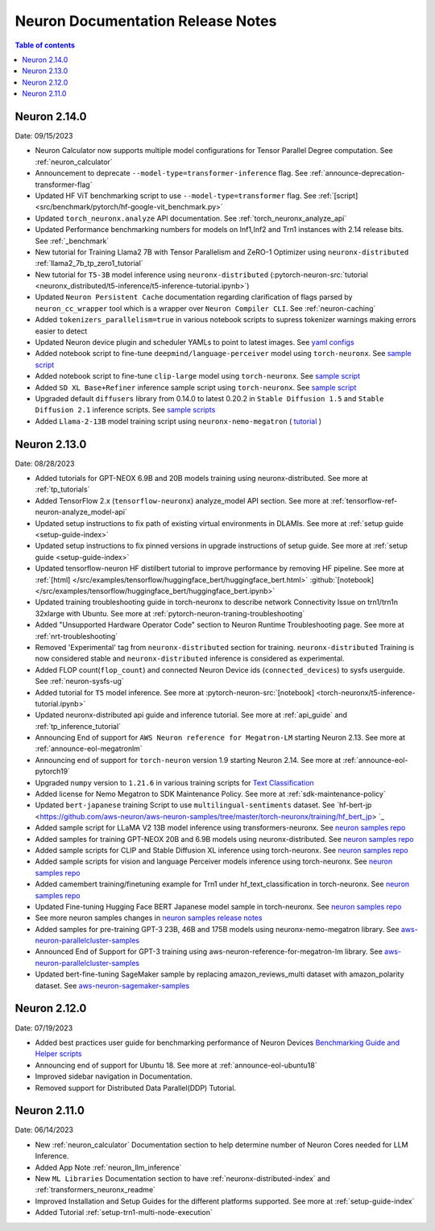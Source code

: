 .. _neuron-documentation-rn:

Neuron Documentation Release Notes
==================================

.. contents:: Table of contents
   :local:
   :depth: 1


Neuron 2.14.0
-------------
Date: 09/15/2023

- Neuron Calculator now supports multiple model configurations for Tensor Parallel Degree computation. See :ref:`neuron_calculator`
- Announcement to deprecate ``--model-type=transformer-inference`` flag. See :ref:`announce-deprecation-transformer-flag`
- Updated HF ViT benchmarking script to use ``--model-type=transformer`` flag. See :ref:`[script] <src/benchmark/pytorch/hf-google-vit_benchmark.py>`
- Updated ``torch_neuronx.analyze`` API documentation. See :ref:`torch_neuronx_analyze_api`
- Updated Performance benchmarking numbers for models on Inf1,Inf2 and Trn1 instances with 2.14 release bits. See :ref:`_benchmark`
- New tutorial for Training Llama2 7B with Tensor Parallelism and ZeRO-1 Optimizer using ``neuronx-distributed``  :ref:`llama2_7b_tp_zero1_tutorial`
- New tutorial for ``T5-3B`` model inference using ``neuronx-distributed``  (:pytorch-neuron-src:`tutorial <neuronx_distributed/t5-inference/t5-inference-tutorial.ipynb>`)
- Updated ``Neuron Persistent Cache`` documentation regarding clarification of flags parsed by ``neuron_cc_wrapper`` tool which is a wrapper over ``Neuron Compiler CLI``. See :ref:`neuron-caching`
- Added ``tokenizers_parallelism=true`` in various notebook scripts to supress tokenizer warnings making errors easier to detect
- Updated Neuron device plugin and scheduler YAMLs to point to latest images.  See `yaml configs <https://github.com/aws-neuron/aws-neuron-sdk/tree/master/src/k8>`_
- Added notebook script to fine-tune ``deepmind/language-perceiver`` model using ``torch-neuronx``. See `sample script <https://github.com/aws-neuron/aws-neuron-samples/tree/master/torch-neuronx/training/hf_text_classification/LanguagePerceiver.ipynb>`_
- Added notebook script to fine-tune ``clip-large`` model using ``torch-neuronx``. See `sample script <https://github.com/aws-neuron/aws-neuron-samples/tree/master/torch-neuronx/training/hf_contrastive_image_text/CLIPLarge.ipynb>`_
- Added ``SD XL Base+Refiner`` inference sample script using ``torch-neuronx``. See `sample script <https://github.com/aws-neuron/aws-neuron-samples/tree/master/torch-neuronx/inference/hf_pretrained_sdxl_base_and_refiner_1024_inference.ipynb>`_
- Upgraded default ``diffusers`` library from 0.14.0 to latest 0.20.2 in ``Stable Diffusion 1.5`` and ``Stable Diffusion 2.1`` inference scripts. See `sample scripts <https://github.com/aws-neuron/aws-neuron-samples/tree/master/torch-neuronx/inference>`_
- Added ``Llama-2-13B`` model training script using ``neuronx-nemo-megatron`` ( `tutorial <https://github.com/aws-neuron/aws-neuron-parallelcluster-samples/blob/master/examples/jobs/neuronx-nemo-megatron-llamav2-job.md>`_ )




Neuron 2.13.0
-------------
Date: 08/28/2023


- Added tutorials for GPT-NEOX 6.9B and 20B models training using neuronx-distributed. See more at :ref:`tp_tutorials`
- Added TensorFlow 2.x (``tensorflow-neuronx``) analyze_model API section. See more at :ref:`tensorflow-ref-neuron-analyze_model-api`
- Updated setup instructions to fix path of existing virtual environments in DLAMIs. See more at :ref:`setup guide <setup-guide-index>`
- Updated setup instructions to fix pinned versions in upgrade instructions of setup guide. See more at :ref:`setup guide <setup-guide-index>`
- Updated tensorflow-neuron HF distilbert tutorial to improve performance by removing HF pipeline. See more at :ref:`[html] </src/examples/tensorflow/huggingface_bert/huggingface_bert.html>` :github:`[notebook] </src/examples/tensorflow/huggingface_bert/huggingface_bert.ipynb>`
- Updated training troubleshooting guide in torch-neuronx to describe network Connectivity Issue on trn1/trn1n 32xlarge with Ubuntu. See more at :ref:`pytorch-neuron-traning-troubleshooting`
- Added "Unsupported Hardware Operator Code" section to Neuron Runtime Troubleshooting page. See more at :ref:`nrt-troubleshooting`
- Removed 'Experimental' tag from ``neuronx-distributed`` section for training. ``neuronx-distributed`` Training is now considered stable and ``neuronx-distributed`` inference is considered as experimental.
- Added FLOP count(``flop_count``) and connected Neuron Device ids (``connected_devices``) to sysfs userguide. See :ref:`neuron-sysfs-ug`
- Added tutorial for ``T5`` model inference.  See more at :pytorch-neuron-src:`[notebook] <torch-neuronx/t5-inference-tutorial.ipynb>`
- Updated neuronx-distributed api guide and inference tutorial. See more at :ref:`api_guide` and :ref:`tp_inference_tutorial`
- Announcing End of support for ``AWS Neuron reference for Megatron-LM`` starting Neuron 2.13. See more at :ref:`announce-eol-megatronlm`
- Announcing end of support for ``torch-neuron`` version 1.9 starting Neuron 2.14. See more at :ref:`announce-eol-pytorch19`
- Upgraded ``numpy`` version to ``1.21.6`` in various training scripts for `Text Classification <https://github.com/aws-neuron/aws-neuron-samples/tree/master/torch-neuronx/training>`_
- Added license for Nemo Megatron to SDK Maintenance Policy. See more at :ref:`sdk-maintenance-policy`
- Updated ``bert-japanese`` training Script to use ``multilingual-sentiments`` dataset. See `hf-bert-jp <https://github.com/aws-neuron/aws-neuron-samples/tree/master/torch-neuronx/training/hf_bert_jp> `_
- Added sample script for LLaMA V2 13B model inference using transformers-neuronx. See `neuron samples repo <https://github.com/aws-neuron/aws-neuron-samples/>`_
- Added samples for training GPT-NEOX 20B and 6.9B models using neuronx-distributed. See `neuron samples repo <https://github.com/aws-neuron/aws-neuron-samples/>`_
- Added sample scripts for CLIP and Stable Diffusion XL inference using torch-neuronx. See `neuron samples repo <https://github.com/aws-neuron/aws-neuron-samples/>`_
- Added sample scripts for vision and language Perceiver models inference using torch-neuronx. See `neuron samples repo <https://github.com/aws-neuron/aws-neuron-samples/>`_
- Added camembert training/finetuning example for Trn1 under hf_text_classification in torch-neuronx. See `neuron samples repo <https://github.com/aws-neuron/aws-neuron-samples/>`_
- Updated Fine-tuning Hugging Face BERT Japanese model sample in torch-neuronx. See `neuron samples repo <https://github.com/aws-neuron/aws-neuron-samples/>`_
- See more neuron samples changes in `neuron samples release notes <https://github.com/aws-neuron/aws-neuron-samples/blob/master/releasenotes.md>`_
- Added samples for pre-training GPT-3 23B, 46B and 175B models using neuronx-nemo-megatron library. See `aws-neuron-parallelcluster-samples <https://github.com/aws-neuron/aws-neuron-parallelcluster-samples>`_
- Announced End of Support for GPT-3 training using aws-neuron-reference-for-megatron-lm library. See `aws-neuron-parallelcluster-samples <https://github.com/aws-neuron/aws-neuron-parallelcluster-samples>`_
- Updated bert-fine-tuning SageMaker sample by replacing amazon_reviews_multi dataset with amazon_polarity dataset. See `aws-neuron-sagemaker-samples <https://github.com/aws-neuron/aws-neuron-sagemaker-samples>`_


Neuron 2.12.0
-------------
Date: 07/19/2023

- Added best practices user guide for benchmarking performance of Neuron Devices `Benchmarking Guide and Helper scripts <https://github.com/aws-neuron/aws-neuron-samples/tree/master/torch-neuronx/microbenchmark>`_
- Announcing end of support for Ubuntu 18. See more at :ref:`announce-eol-ubuntu18`
- Improved sidebar navigation in Documentation.
- Removed support for Distributed Data Parallel(DDP) Tutorial.
  

Neuron 2.11.0
-------------

Date: 06/14/2023

- New :ref:`neuron_calculator` Documentation section to help determine number of Neuron Cores needed for LLM Inference.
- Added App Note :ref:`neuron_llm_inference`
- New ``ML Libraries`` Documentation section to have :ref:`neuronx-distributed-index` and :ref:`transformers_neuronx_readme`
- Improved Installation and Setup Guides for the different platforms supported. See more at :ref:`setup-guide-index`
- Added Tutorial :ref:`setup-trn1-multi-node-execution`
